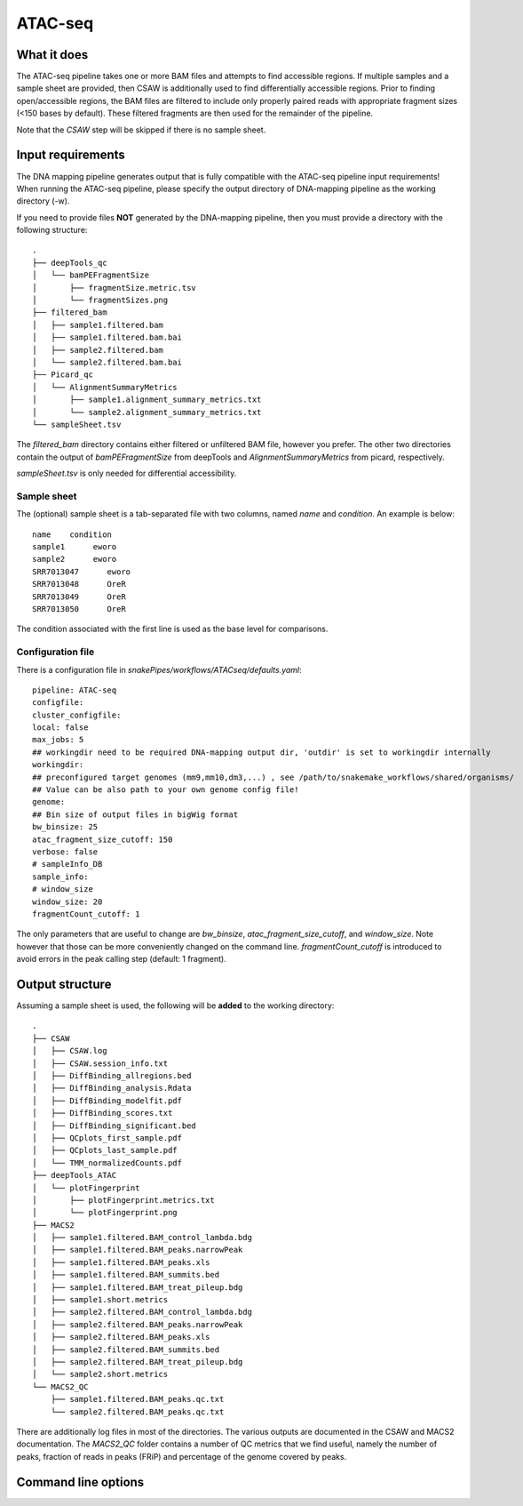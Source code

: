 .. _ATAC-seq:

ATAC-seq
========

What it does
------------

The ATAC-seq pipeline takes one or more BAM files and attempts to find accessible regions. If multiple samples and a sample sheet are provided, then CSAW is additionally used to find differentially accessible regions. Prior to finding open/accessible regions, the BAM files are filtered to include only properly paired reads with appropriate fragment sizes (<150 bases by default). These filtered fragments are then used for the remainder of the pipeline.

.. image:: ../images/ATACseq_pipeline.png

Note that the `CSAW` step will be skipped if there is no sample sheet.

Input requirements
------------------

The DNA mapping pipeline generates output that is fully compatible with the ATAC-seq pipeline input requirements!
When running the ATAC-seq pipeline, please specify the output directory of DNA-mapping pipeline as the working directory (-w).

If you need to provide files **NOT** generated by the DNA-mapping pipeline, then you must provide a directory with the following structure::

    .
    ├── deepTools_qc
    │   └── bamPEFragmentSize
    │       ├── fragmentSize.metric.tsv
    │       └── fragmentSizes.png
    ├── filtered_bam
    │   ├── sample1.filtered.bam
    │   ├── sample1.filtered.bam.bai
    │   ├── sample2.filtered.bam
    │   └── sample2.filtered.bam.bai
    ├── Picard_qc
    │   └── AlignmentSummaryMetrics
    │       ├── sample1.alignment_summary_metrics.txt
    │       └── sample2.alignment_summary_metrics.txt
    └── sampleSheet.tsv

The `filtered_bam` directory contains either filtered or unfiltered BAM file, however you prefer. The other two directories contain the output of `bamPEFragmentSize` from deepTools and `AlignmentSummaryMetrics` from picard, respectively.

`sampleSheet.tsv` is only needed for differential accessibility.

Sample sheet
~~~~~~~~~~~~

The (optional) sample sheet is a tab-separated file with two columns, named `name` and `condition`. An example is below::

    name    condition
    sample1      eworo
    sample2      eworo
    SRR7013047      eworo
    SRR7013048      OreR
    SRR7013049      OreR
    SRR7013050      OreR

The condition associated with the first line is used as the base level for comparisons.

Configuration file
~~~~~~~~~~~~~~~~~~

There is a configuration file in `snakePipes/workflows/ATACseq/defaults.yaml`::

    pipeline: ATAC-seq
    configfile:
    cluster_configfile:
    local: false
    max_jobs: 5
    ## workingdir need to be required DNA-mapping output dir, 'outdir' is set to workingdir internally
    workingdir:
    ## preconfigured target genomes (mm9,mm10,dm3,...) , see /path/to/snakemake_workflows/shared/organisms/
    ## Value can be also path to your own genome config file!
    genome:
    ## Bin size of output files in bigWig format
    bw_binsize: 25
    atac_fragment_size_cutoff: 150
    verbose: false
    # sampleInfo_DB
    sample_info:
    # window_size
    window_size: 20
    fragmentCount_cutoff: 1

The only parameters that are useful to change are `bw_binsize`, `atac_fragment_size_cutoff`, and `window_size`. Note however that those can be more conveniently changed on the command line. `fragmentCount_cutoff` is
introduced to avoid errors in the peak calling step (default: 1 fragment).

Output structure
----------------

Assuming a sample sheet is used, the following will be **added** to the working directory::

    .
    ├── CSAW
    │   ├── CSAW.log
    │   ├── CSAW.session_info.txt
    │   ├── DiffBinding_allregions.bed
    │   ├── DiffBinding_analysis.Rdata
    │   ├── DiffBinding_modelfit.pdf
    │   ├── DiffBinding_scores.txt
    │   ├── DiffBinding_significant.bed
    │   ├── QCplots_first_sample.pdf
    │   ├── QCplots_last_sample.pdf
    │   └── TMM_normalizedCounts.pdf
    ├── deepTools_ATAC
    │   └── plotFingerprint
    │       ├── plotFingerprint.metrics.txt
    │       └── plotFingerprint.png
    ├── MACS2
    │   ├── sample1.filtered.BAM_control_lambda.bdg
    │   ├── sample1.filtered.BAM_peaks.narrowPeak
    │   ├── sample1.filtered.BAM_peaks.xls
    │   ├── sample1.filtered.BAM_summits.bed
    │   ├── sample1.filtered.BAM_treat_pileup.bdg
    │   ├── sample1.short.metrics
    │   ├── sample2.filtered.BAM_control_lambda.bdg
    │   ├── sample2.filtered.BAM_peaks.narrowPeak
    │   ├── sample2.filtered.BAM_peaks.xls
    │   ├── sample2.filtered.BAM_summits.bed
    │   ├── sample2.filtered.BAM_treat_pileup.bdg
    │   └── sample2.short.metrics
    └── MACS2_QC
        ├── sample1.filtered.BAM_peaks.qc.txt
        └── sample2.filtered.BAM_peaks.qc.txt

There are additionally log files in most of the directories. The various outputs are documented in the CSAW and MACS2 documentation. The `MACS2_QC` folder contains a number of QC metrics that we find useful, namely the number of peaks, fraction of reads in peaks (FRiP) and percentage of the genome covered by peaks.

Command line options
--------------------

.. argparse::
    :func: parse_args
    :filename: ../snakePipes/workflows/ATAC-seq/ATAC-seq
    :prog: ATAC-seq
    :nodefault:
